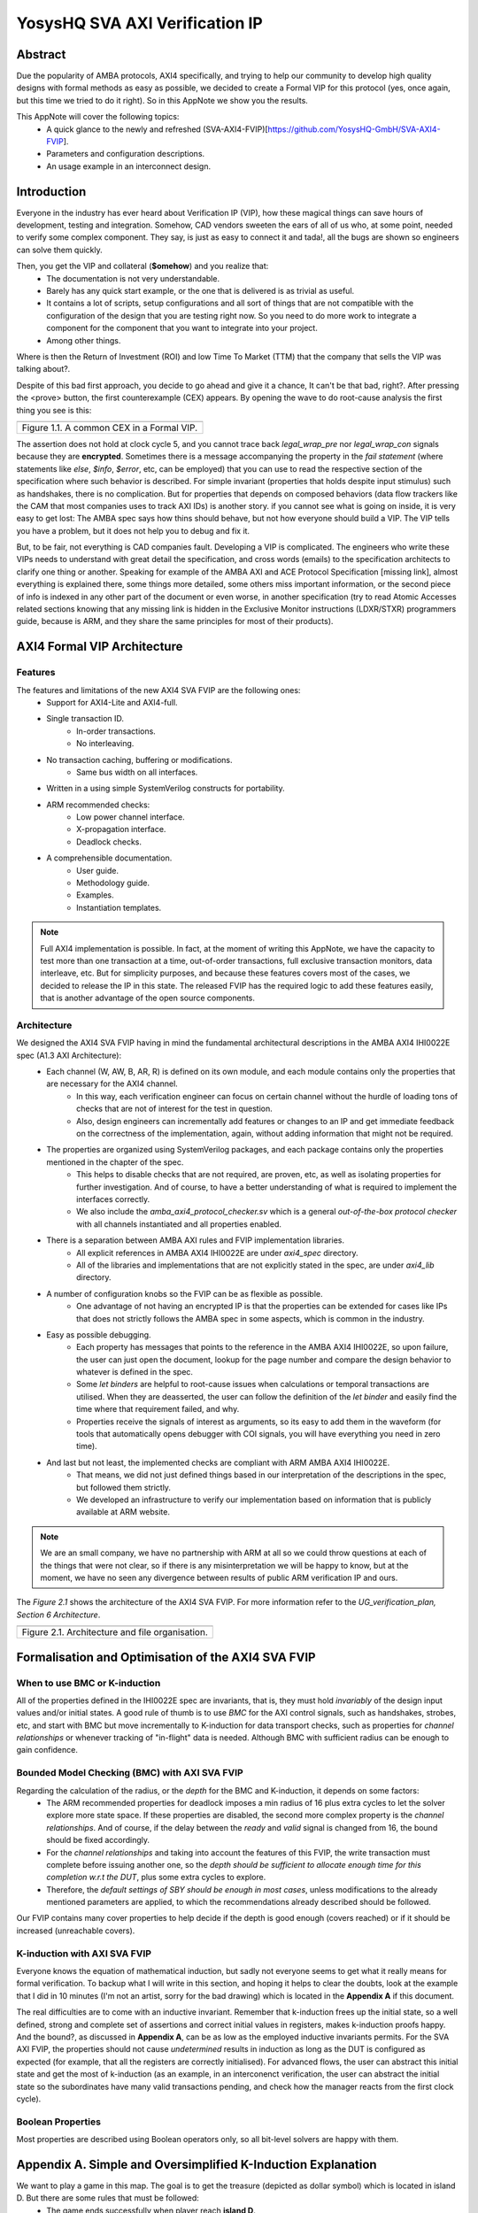 ===============================================
YosysHQ SVA AXI Verification IP
===============================================

--------
Abstract
--------
Due the popularity of AMBA protocols, AXI4 specifically, and trying to help our community to develop high quality designs with formal methods as easy as possible, we decided to create a Formal VIP for this protocol (yes, once again, but this time we tried to do it right). So in this AppNote we show you the results.

This AppNote will cover the following topics:
    * A quick glance to the newly and refreshed (SVA-AXI4-FVIP)[https://github.com/YosysHQ-GmbH/SVA-AXI4-FVIP].
    * Parameters and configuration descriptions.
    * An usage example in an interconnect design.


------------
Introduction
------------
Everyone in the industry has ever heard about Verification IP (VIP), how these magical things can save
hours of development, testing and integration. Somehow, CAD vendors sweeten the ears of all of us who, at
some point, needed to verify some complex component. They say, is just as easy to connect it and tada!, all the
bugs are shown so engineers can solve them quickly.

Then, you get the VIP and collateral (**$omehow**) and you realize that:
    * The documentation is not very understandable.
    * Barely has any quick start example, or the one that is delivered is as trivial as useful.
    * It contains a lot of scripts, setup configurations and all sort of things that are not compatible
      with the configuration of the design that you are testing right now. So you need to do more work to
      integrate a component for the component that you want to integrate into your project.
    * Among other things.

Where is then the Return of Investment (ROI) and low Time To Market (TTM) that the company that sells
the VIP was talking about?.

Despite of this bad first approach, you decide to go ahead and give it a chance, It can't be that bad, right?.
After pressing the <prove> button, the first counterexample (CEX) appears. By opening the wave to do root-cause analysis the first thing you see is this:

+----------------------------------------------------------------------+
| .. image:: ../img/encrypt.png                                        |
|    :width: 6.5in                                                     |
|    :height: 2.93in                                                   |
|    :align: center                                                    |
+======================================================================+
| Figure 1.1. A common CEX in a Formal VIP.                            |
+----------------------------------------------------------------------+

The assertion does not hold at clock cycle 5, and you cannot trace back *legal_wrap_pre* nor *legal_wrap_con*
signals because they are **encrypted**. Sometimes there is a message accompanying the property in the *fail statement* (where statements like *else*, *$info*, *$error*, etc, can be employed) that you can use to read the respective section of the specification where such behavior is described. For simple invariant (properties that holds despite input stimulus) such as handshakes, there is no complication. But for properties that depends on composed behaviors (data flow trackers like the CAM that most companies uses to track AXI IDs) is another story. if you cannot see what is going on inside, it is very easy to get lost: The AMBA spec says how thins should behave, but not how everyone should build a VIP. The VIP tells you have a problem, but it does not help you to debug and fix it.

But, to be fair, not everything is CAD companies fault. Developing a VIP is complicated. The engineers who write these VIPs needs to understand with great detail the specification, and cross words (emails) to the specification architects to clarify one thing or another. Speaking for example of the AMBA AXI and ACE Protocol Specification [missing link], almost everything is explained there, some things more detailed, some others miss  important information, or the second piece of info is indexed in any other part of the document or even worse, in another specification (try to read Atomic Accesses related sections knowing that any missing link is hidden in the Exclusive Monitor instructions (LDXR/STXR) programmers guide, because is ARM, and they share the same principles for most of their products).

----------------------------
AXI4 Formal VIP Architecture
----------------------------

Features
-----------------------------------------

The features and limitations of the new AXI4 SVA FVIP are the following ones:
    * Support for AXI4-Lite and AXI4-full.
    * Single transaction ID.
        * In-order transactions.
        * No interleaving.
    * No transaction caching, buffering or modifications.
        * Same bus width on all interfaces.
    * Written in a using simple SystemVerilog constructs for portability.
    * ARM recommended checks:
        * Low power channel interface.
        * X-propagation interface.
        * Deadlock checks.
    * A comprehensible documentation.
        * User guide.
        * Methodology guide.
        * Examples.
        * Instantiation templates.


.. note::
    Full AXI4 implementation is possible. In fact, at the moment of writing this AppNote, we have the capacity to test more than one transaction at a time, out-of-order transactions, full exclusive transaction monitors, data interleave, etc. But for simplicity purposes, and because these features covers most of the cases, we decided to release the IP in this state. The released FVIP has the required logic to add these features easily, that is another advantage of the open source components.

Architecture
-----------------------------------------

We designed the AXI4 SVA FVIP having in mind the fundamental architectural descriptions in the AMBA AXI4 IHI0022E spec (A1.3 AXI Architecture):
    * Each channel (W, AW, B, AR, R) is defined on its own module, and each module contains only the properties that are necessary for the AXI4 channel.
        * In this way, each verification engineer can focus on certain channel without the hurdle of loading tons of checks that are not of interest for the test in question.
        * Also, design engineers can incrementally add features or changes to an IP and get immediate feedback on the correctness of the implementation, again, without adding information that might not be required.
    * The properties are organized using SystemVerilog packages, and each package contains only the properties mentioned in the chapter of the spec.
        * This helps to disable checks that are not required, are proven, etc, as well as isolating properties for further investigation. And of course, to have a better understanding of what is required to implement the interfaces correctly.
        * We also include the *amba_axi4_protocol_checker.sv* which is a general *out-of-the-box protocol checker* with all channels instantiated and all properties enabled.
    * There is a separation between AMBA AXI rules and FVIP implementation libraries.
        * All explicit references in AMBA AXI4 IHI0022E are under `axi4_spec` directory.
        * All of the libraries and implementations that are not explicitly stated in the spec, are under `axi4_lib` directory.

    * A number of configuration knobs so the FVIP can be as flexible as possible.
        * One advantage of not having an encrypted IP is that the properties can be extended for cases like IPs that does not strictly follows the AMBA spec in some aspects, which is common in the industry.
    * Easy as possible debugging.
        * Each property has messages that points to the reference in the AMBA AXI4 IHI0022E, so upon failure, the user can just open the document, lookup for the page number and compare the design behavior to whatever is defined in the spec.
        * Some `let binders` are helpful to root-cause issues when calculations or temporal transactions are utilised. When they are deasserted, the user can follow the definition of the `let binder` and easily find the time where that requirement failed, and why.
        * Properties receive the signals of interest as arguments, so its easy to add them in the waveform (for tools that automatically opens debugger with COI signals, you will have everything you need in zero time).
    * And last but not least, the implemented checks are compliant with ARM AMBA AXI4 IHI0022E.
        * That means, we did not just defined things based in our interpretation of the descriptions in the spec, but followed them strictly.
        * We developed an infrastructure to verify our implementation based on information that is publicly available at ARM website.

.. note::
    We are an small company, we have no partnership with ARM at all so we could throw questions at each of the things that were not clear, so if there is any misinterpretation we will be happy to know, but at the moment, we have no seen any divergence between results of public ARM verification IP and ours.

The *Figure 2.1* shows the architecture of the AXI4 SVA FVIP. For more information refer to the *UG_verification_plan, Section 6 Architecture*.

+----------------------------------------------------------------------+
| .. image:: ../img/org.png                                            |
|    :width: 6.5in                                                     |
|    :height: 2.93in                                                   |
|    :align: center                                                    |
+======================================================================+
| Figure 2.1. Architecture and file organisation.                      |
+----------------------------------------------------------------------+


---------------------------------------------------
Formalisation and Optimisation of the AXI4 SVA FVIP
---------------------------------------------------

When to use BMC or K-induction
---------------------------------------------------

All of the properties defined in the IHI0022E spec are invariants, that is, they must hold *invariably* of the design input values and/or initial states. A good rule of thumb is to use *BMC* for the AXI control signals, such as handshakes, strobes, etc, and start with BMC but move incrementally to K-induction for data transport checks, such as properties for *channel relationships* or whenever tracking of "in-flight" data is needed. Although BMC with sufficient radius can be enough to gain confidence.

Bounded Model Checking (BMC) with AXI SVA FVIP
----------------------------------------------

Regarding the calculation of the radius, or the *depth* for the BMC and K-induction, it depends on some factors:
    * The ARM recommended properties for deadlock imposes a min radius of 16 plus extra cycles to let the solver explore more state space. If these properties are disabled, the second more complex property is the *channel relationships*. And of course, if the delay between the *ready* and *valid* signal is changed from 16, the bound should be fixed accordingly.
    * For the *channel relationships* and taking into account the features of this FVIP, the write transaction must complete before issuing another one, so the *depth should be sufficient to allocate enough time for this completion w.r.t the DUT*, plus some extra cycles to explore.
    * Therefore, the *default settings of SBY should be enough in most cases*, unless modifications to the already mentioned parameters are applied, to which the recommendations already described should be followed.

Our FVIP contains many cover properties to help decide if the depth is good enough (covers reached) or if it should be increased (unreachable covers).

K-induction with AXI SVA FVIP
-----------------------------
Everyone knows the equation of mathematical induction, but sadly not everyone seems to get what it really means for formal verification. To backup what I will write in this section, and hoping it helps to clear the doubts, look at the example that I did in 10 minutes (I'm not an artist, sorry for the bad drawing) which is located in the **Appendix A** if this document.

The real difficulties are to come with an inductive invariant. Remember that k-induction frees up the initial state, so a well defined, strong and complete set of assertions and correct initial values in registers, makes k-induction proofs happy. And the bound?, as discussed in **Appendix A**, can be as low as the employed inductive invariants permits. For the SVA AXI FVIP, the properties should not cause *undetermined* results in induction as long as the DUT is configured as expected (for example, that all the registers are correctly initialised). For advanced flows, the user can abstract this initial state and get the most of k-induction (as an example, in an interconenct verification, the user can abstract the initial state so the subordinates have many valid transactions pending, and check how the manager reacts from the first clock cycle).

Boolean Properties
------------------
Most properties are described using Boolean operators only, so all bit-level solvers are happy with them.

-------------------------------------------------------------
Appendix A. Simple and Oversimplified K-Induction Explanation
-------------------------------------------------------------

We want to play a game in this map. The goal is to get the treasure (depicted as dollar symbol) which is located in island D. But there are some rules that must be followed:
    * The game ends successfully when player reach **island D**.
    * The player must have passed through **island B** before reaching **island D**.
    * To travel from **island A** to **island B**, player needs to find the *purple mysterious box*. We know for a fact that the box is located in this **island A**.
    * Same rule applies for traveling from **island B** to **island C**, but the color of the box is *red* in this case.
    * Exactly the same rule applies for the path between **island C** to **island D**, but the color of the box is turquoise.
    * The player can take up to 3 months traveling between islands, because they are very far from each other.

+----------------------------------------------------------------------+
| .. image:: ../img/penup_20220416.jpg                                 |
|    :width: 6.5in                                                     |
|    :height: 2.93in                                                   |
|    :align: center                                                    |
+======================================================================+
| Figure 3.1. A map to induction.                                      |
+----------------------------------------------------------------------+

But there is another trick to help the player survive. Suppose the player can choose in which island to start, and in which condition they will be when starting in that island. The player in his ambition, decides to start immediately in **island B** and move through the blue bridge directly to the treasure. **They looses the game because they has no boxes to carry the treasure**.

The player gets a second chance, so they take a better look, and thinks that *if they visit island B correctly, is because they was in island A and got the purple box. And if they are in island C, <<assuming>> the first statement happened, and collect the turquoise box, then they can move to island D and get the treasure, and no rule is broken"*. So they decide to start in island C assuming they have visited previously island A and B, and have both purple and red boxes. In the first turn, the player gets the turquoise box, then moves to island D and wins the game.

How this relates with k-induction?
    * K-induction is like BMC, but freeing the initial state. That means, the solver can start at any state from the timeline of the design. In this example, the solver is analogous to the player, and the *free initial state* is the ability to start at any island.
    * Sometimes K-induction can return "weird" invalid results, because *the property has some holes*. Like in this example, the goal was reached when player was moving directly from island B to island D, but at the expense of not having fulfilled one requisite needed to win.
    *  The purpose of K-induction is to find inductive invariants, by strengthening the problem at hand:
        * The problem is to reach island D to get the treasure.
        * For **the basecase**, we assert that if island_A and purple_box follows island B and if island_B and red_box follows island C. If they are proven to be correct in this step, then we check the inductive step.
        * For the **inductive step**, we check that if island_C and turquoise box follows island_D and win. We *assume* the **basecase**, which lead us to only one path, which is the path we wanted to find. Then *we win*, because it does not matter from where the player starts, if the requisites are fulfilled, the player will end all the time reaching island D and wining. Also note that, since our property was strong enough, we rule out the initial path the player picked as starting point which led to losing the game (B to D using blue bridge).
        * This took no more than **2** steps to prove. Which means that a well defined inductive invariant does not need that many steps to be proven.





